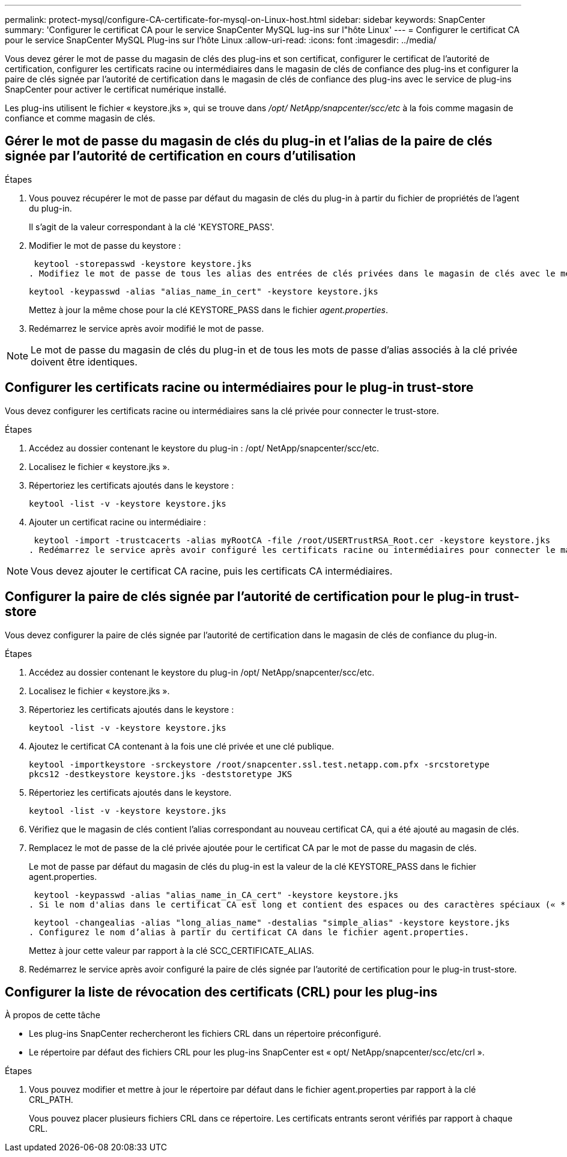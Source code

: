 ---
permalink: protect-mysql/configure-CA-certificate-for-mysql-on-Linux-host.html 
sidebar: sidebar 
keywords: SnapCenter 
summary: 'Configurer le certificat CA pour le service SnapCenter MySQL lug-ins sur l"hôte Linux' 
---
= Configurer le certificat CA pour le service SnapCenter MySQL Plug-ins sur l'hôte Linux
:allow-uri-read: 
:icons: font
:imagesdir: ../media/


[role="lead"]
Vous devez gérer le mot de passe du magasin de clés des plug-ins et son certificat, configurer le certificat de l'autorité de certification, configurer les certificats racine ou intermédiaires dans le magasin de clés de confiance des plug-ins et configurer la paire de clés signée par l'autorité de certification dans le magasin de clés de confiance des plug-ins avec le service de plug-ins SnapCenter pour activer le certificat numérique installé.

Les plug-ins utilisent le fichier « keystore.jks », qui se trouve dans _/opt/ NetApp/snapcenter/scc/etc_ à la fois comme magasin de confiance et comme magasin de clés.



== Gérer le mot de passe du magasin de clés du plug-in et l'alias de la paire de clés signée par l'autorité de certification en cours d'utilisation

.Étapes
. Vous pouvez récupérer le mot de passe par défaut du magasin de clés du plug-in à partir du fichier de propriétés de l'agent du plug-in.
+
Il s'agit de la valeur correspondant à la clé 'KEYSTORE_PASS'.

. Modifier le mot de passe du keystore :
+
 keytool -storepasswd -keystore keystore.jks
. Modifiez le mot de passe de tous les alias des entrées de clés privées dans le magasin de clés avec le même mot de passe que celui utilisé pour le magasin de clés :
+
 keytool -keypasswd -alias "alias_name_in_cert" -keystore keystore.jks
+
Mettez à jour la même chose pour la clé KEYSTORE_PASS dans le fichier _agent.properties_.

. Redémarrez le service après avoir modifié le mot de passe.



NOTE: Le mot de passe du magasin de clés du plug-in et de tous les mots de passe d'alias associés à la clé privée doivent être identiques.



== Configurer les certificats racine ou intermédiaires pour le plug-in trust-store

Vous devez configurer les certificats racine ou intermédiaires sans la clé privée pour connecter le trust-store.

.Étapes
. Accédez au dossier contenant le keystore du plug-in : /opt/ NetApp/snapcenter/scc/etc.
. Localisez le fichier « keystore.jks ».
. Répertoriez les certificats ajoutés dans le keystore :
+
`keytool -list -v -keystore keystore.jks`

. Ajouter un certificat racine ou intermédiaire :
+
 keytool -import -trustcacerts -alias myRootCA -file /root/USERTrustRSA_Root.cer -keystore keystore.jks
. Redémarrez le service après avoir configuré les certificats racine ou intermédiaires pour connecter le magasin de confiance.



NOTE: Vous devez ajouter le certificat CA racine, puis les certificats CA intermédiaires.



== Configurer la paire de clés signée par l'autorité de certification pour le plug-in trust-store

Vous devez configurer la paire de clés signée par l'autorité de certification dans le magasin de clés de confiance du plug-in.

.Étapes
. Accédez au dossier contenant le keystore du plug-in /opt/ NetApp/snapcenter/scc/etc.
. Localisez le fichier « keystore.jks ».
. Répertoriez les certificats ajoutés dans le keystore :
+
`keytool -list -v -keystore keystore.jks`

. Ajoutez le certificat CA contenant à la fois une clé privée et une clé publique.
+
`keytool -importkeystore -srckeystore /root/snapcenter.ssl.test.netapp.com.pfx -srcstoretype pkcs12 -destkeystore keystore.jks -deststoretype JKS`

. Répertoriez les certificats ajoutés dans le keystore.
+
`keytool -list -v -keystore keystore.jks`

. Vérifiez que le magasin de clés contient l’alias correspondant au nouveau certificat CA, qui a été ajouté au magasin de clés.
. Remplacez le mot de passe de la clé privée ajoutée pour le certificat CA par le mot de passe du magasin de clés.
+
Le mot de passe par défaut du magasin de clés du plug-in est la valeur de la clé KEYSTORE_PASS dans le fichier agent.properties.

+
 keytool -keypasswd -alias "alias_name_in_CA_cert" -keystore keystore.jks
. Si le nom d'alias dans le certificat CA est long et contient des espaces ou des caractères spéciaux (« * », « », « ), remplacez le nom d'alias par un nom simple :
+
 keytool -changealias -alias "long_alias_name" -destalias "simple_alias" -keystore keystore.jks
. Configurez le nom d’alias à partir du certificat CA dans le fichier agent.properties.
+
Mettez à jour cette valeur par rapport à la clé SCC_CERTIFICATE_ALIAS.

. Redémarrez le service après avoir configuré la paire de clés signée par l'autorité de certification pour le plug-in trust-store.




== Configurer la liste de révocation des certificats (CRL) pour les plug-ins

.À propos de cette tâche
* Les plug-ins SnapCenter rechercheront les fichiers CRL dans un répertoire préconfiguré.
* Le répertoire par défaut des fichiers CRL pour les plug-ins SnapCenter est « opt/ NetApp/snapcenter/scc/etc/crl ».


.Étapes
. Vous pouvez modifier et mettre à jour le répertoire par défaut dans le fichier agent.properties par rapport à la clé CRL_PATH.
+
Vous pouvez placer plusieurs fichiers CRL dans ce répertoire.  Les certificats entrants seront vérifiés par rapport à chaque CRL.


